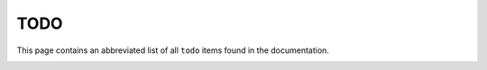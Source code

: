 ====
TODO
====

This page contains an abbreviated list of all ``todo`` items found in the
documentation.

.. container:: todolist

   .. todolist::
